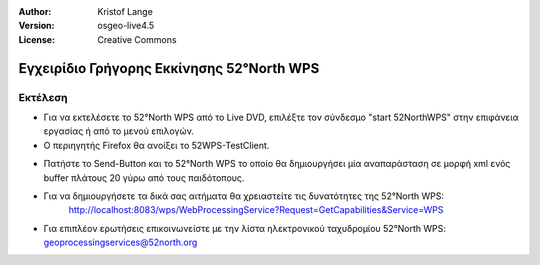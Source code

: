 :Author: Kristof Lange
:Version: osgeo-live4.5
:License: Creative Commons

.. _52nWPS-quickstart:
 
.. image:: ../../images/project_logos/logo_52North_160.png
  :scale: 100 %
  :alt: project logo
  :align: right

******************************************
Εγχειρίδιο Γρήγορης Εκκίνησης 52°North WPS 
******************************************

Εκτέλεση
========

*	Για να εκτελέσετε το 52°North WPS από το Live DVD, επιλέξτε τον σύνδεσμο "start 52NorthWPS" στην επιφάνεια εργασίας
	ή από το μενού επιλογών.

*	Ο περιηγητής Firefox θα ανοίξει το 52WPS-TestClient.


.. image:: ../../images/screenshots/1024x768/52n_test_client.png
  :scale: 50 %
  :alt: screenshot
  :align: right
  
  
*	Πατήστε το Send-Button και το 52°North WPS το οποίο θα
        δημιουργήσει μία αναπαράσταση σε μορφή xml ενός buffer πλάτους 20 γύρω από τους παιδότοπους.

.. image:: ../../images/screenshots/1024x768/52n_wps_response.png
  :scale: 50 %
  :alt: screenshot
  :align: right
  

*	Για να δημιουργήσετε τα δικά σας αιτήματα θα χρειαστείτε τις δυνατότητες της 52°North WPS:
		http://localhost:8083/wps/WebProcessingService?Request=GetCapabilities&Service=WPS

	
*	Για επιπλέον ερωτήσεις επικοινωνείστε με την λίστα ηλεκτρονικού ταχυδρομίου 52°North WPS:
	geoprocessingservices@52north.org
